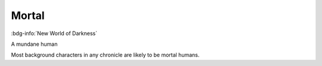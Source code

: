 .. _sys_nwod_mortal:

Mortal
######

:bdg-info:`New World of Darkness`

A mundane human

Most background characters in any chronicle are likely to be mortal humans.



